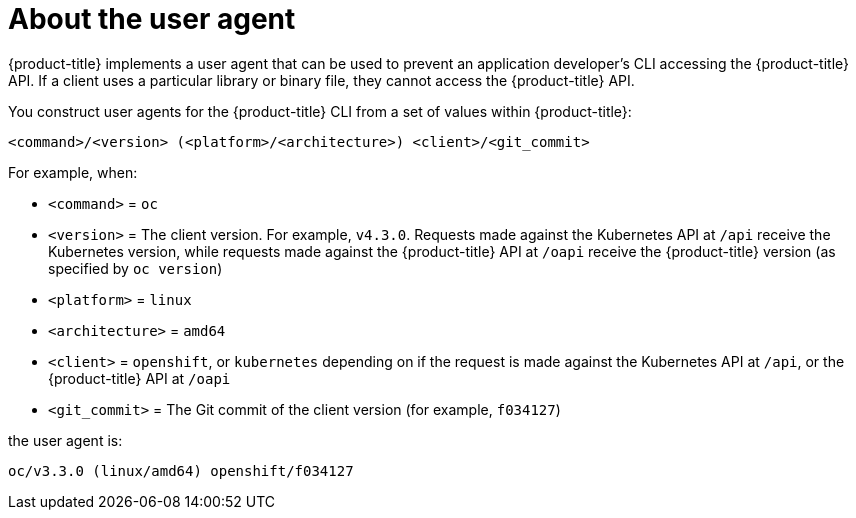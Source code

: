 // Module included in the following assemblies:
//
// * authentication/configuring_user_agent.adoc


[id="user-agent-overview_{context}"]
= About the user agent

[role="_abstract"]
{product-title} implements a user agent that can be used to prevent an
application developer's CLI accessing the {product-title} API. If a client uses
a particular library or binary file, they cannot access the {product-title} API.

You construct user agents for the {product-title} CLI from a set of values
within {product-title}:

[source,terminal]
----
<command>/<version> (<platform>/<architecture>) <client>/<git_commit>
----

For example, when:

* `<command>` = `oc`
* `<version>` = The client version. For example, `v4.3.0`. Requests made against the Kubernetes
API at `/api` receive the Kubernetes version, while requests made against the
{product-title} API at `/oapi` receive the {product-title} version (as specified
by `oc version`)
* `<platform>` = `linux`
* `<architecture>` = `amd64`
* `<client>` = `openshift`, or `kubernetes` depending on if the request is made against the Kubernetes API at `/api`, or the {product-title} API at `/oapi`
* `<git_commit>` = The Git commit of the client version (for example, `f034127`)

the user agent is:

[source,terminal]
----
oc/v3.3.0 (linux/amd64) openshift/f034127
----
